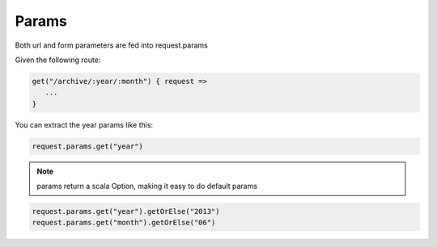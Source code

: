 Params
====================

Both url and form parameters are fed into request.params

Given the following route:

.. code-block:: scala

   get("/archive/:year/:month") { request =>
      ...
   }


You can extract the year params like this:

.. code-block:: scala

   request.params.get("year")


.. NOTE::

   params return a scala Option, making it easy to do default params

.. code-block:: scala

   request.params.get("year").getOrElse("2013")
   request.params.get("month").getOrElse("06")

